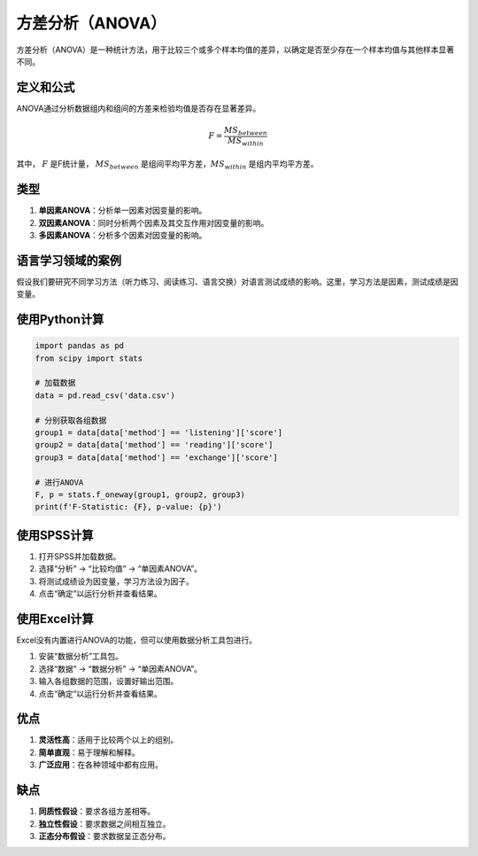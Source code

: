 方差分析（ANOVA）
======================

方差分析（ANOVA）是一种统计方法，用于比较三个或多个样本均值的差异，以确定是否至少存在一个样本均值与其他样本显著不同。

定义和公式
----------------

ANOVA通过分析数据组内和组间的方差来检验均值是否存在显著差异。

.. math::

   F = \frac{MS_{between}}{MS_{within}}

其中， :math:`F` 是F统计量， :math:`MS_{between}` 是组间平均平方差，:math:`MS_{within}` 是组内平均平方差。

类型
----

1. **单因素ANOVA**：分析单一因素对因变量的影响。
2. **双因素ANOVA**：同时分析两个因素及其交互作用对因变量的影响。
3. **多因素ANOVA**：分析多个因素对因变量的影响。

语言学习领域的案例
----------------------

假设我们要研究不同学习方法（听力练习、阅读练习、语言交换）对语言测试成绩的影响。这里，学习方法是因素，测试成绩是因变量。

使用Python计算
-------------------

.. code-block:: python

    import pandas as pd
    from scipy import stats

    # 加载数据
    data = pd.read_csv('data.csv')
    
    # 分别获取各组数据
    group1 = data[data['method'] == 'listening']['score']
    group2 = data[data['method'] == 'reading']['score']
    group3 = data[data['method'] == 'exchange']['score']
    
    # 进行ANOVA
    F, p = stats.f_oneway(group1, group2, group3)
    print(f'F-Statistic: {F}, p-value: {p}')

使用SPSS计算
-----------------

1. 打开SPSS并加载数据。
2. 选择“分析” -> “比较均值” -> “单因素ANOVA”。
3. 将测试成绩设为因变量，学习方法设为因子。
4. 点击“确定”以运行分析并查看结果。

使用Excel计算
-----------------

Excel没有内置进行ANOVA的功能，但可以使用数据分析工具包进行。

1. 安装“数据分析”工具包。
2. 选择“数据” -> “数据分析” -> “单因素ANOVA”。
3. 输入各组数据的范围，设置好输出范围。
4. 点击“确定”以运行分析并查看结果。

优点
----

1. **灵活性高**：适用于比较两个以上的组别。
2. **简单直观**：易于理解和解释。
3. **广泛应用**：在各种领域中都有应用。

缺点
----

1. **同质性假设**：要求各组方差相等。
2. **独立性假设**：要求数据之间相互独立。
3. **正态分布假设**：要求数据呈正态分布。